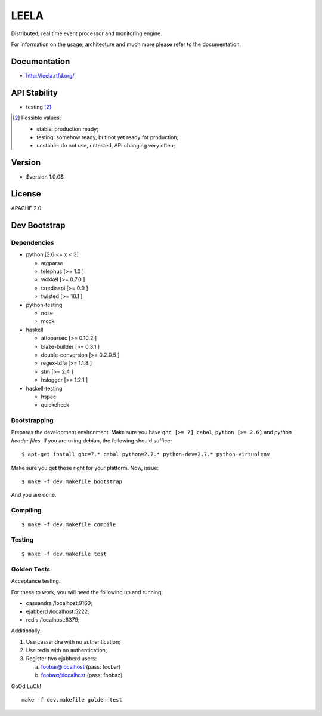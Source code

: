 =====
LEELA
=====

Distributed, real time event processor and monitoring engine.

For information on the usage, architecture and much more please refer
to the documentation.

Documentation
=============

* http://leela.rtfd.org/

API Stability
=============

* testing [2]_

.. [2] Possible values:

       * stable: production ready;
       * testing: somehow ready, but not yet ready for production;
       * unstable: do not use, untested, API changing very often;

Version
=======

* $version 1.0.0$

License
=======

APACHE 2.0

Dev Bootstrap
=============

Dependencies
------------

* python              [2.6 <= x < 3]

  * argparse

  * telephus          [>= 1.0      ]

  * wokkel            [>= 0.7.0    ]

  * txredisapi        [>= 0.9      ]

  * twisted           [>= 10.1     ]

* python-testing

  * nose

  * mock

* haskell

  * attoparsec        [>= 0.10.2   ]

  * blaze-builder     [>= 0.3.1    ]

  * double-conversion [>= 0.2.0.5  ]

  * regex-tdfa        [>= 1.1.8    ]

  * stm               [>= 2.4      ]

  * hslogger          [>= 1.2.1    ]

* haskell-testing

  * hspec

  * quickcheck

Bootstrapping
-------------

Prepares the development environment. Make sure you have ``ghc [>=
7]``, ``cabal``, ``python [>= 2.6]`` and *python header files*. If you
are using debian, the following should suffice::
  
  $ apt-get install ghc=7.* cabal python=2.7.* python-dev=2.7.* python-virtualenv

Make sure you get these right for your platform. Now, issue::

  $ make -f dev.makefile bootstrap

And you are done.

Compiling
---------
::
  
  $ make -f dev.makefile compile

Testing
-------
::
  
  $ make -f dev.makefile test


Golden Tests
------------

Acceptance testing.

For these to work, you will need the following
up and running:

* cassandra /localhost:9160;

* ejabberd  /localhost:5222;

* redis     /localhost:6379;

Additionally:

1. Use cassandra with no authentication;

2. Use redis with no authentication;

3. Register two ejabberd users:

   a. foobar@localhost (pass: foobar)

   b. foobaz@localhost (pass: foobaz)

GoOd LuCk!

::
  
  make -f dev.makefile golden-test

